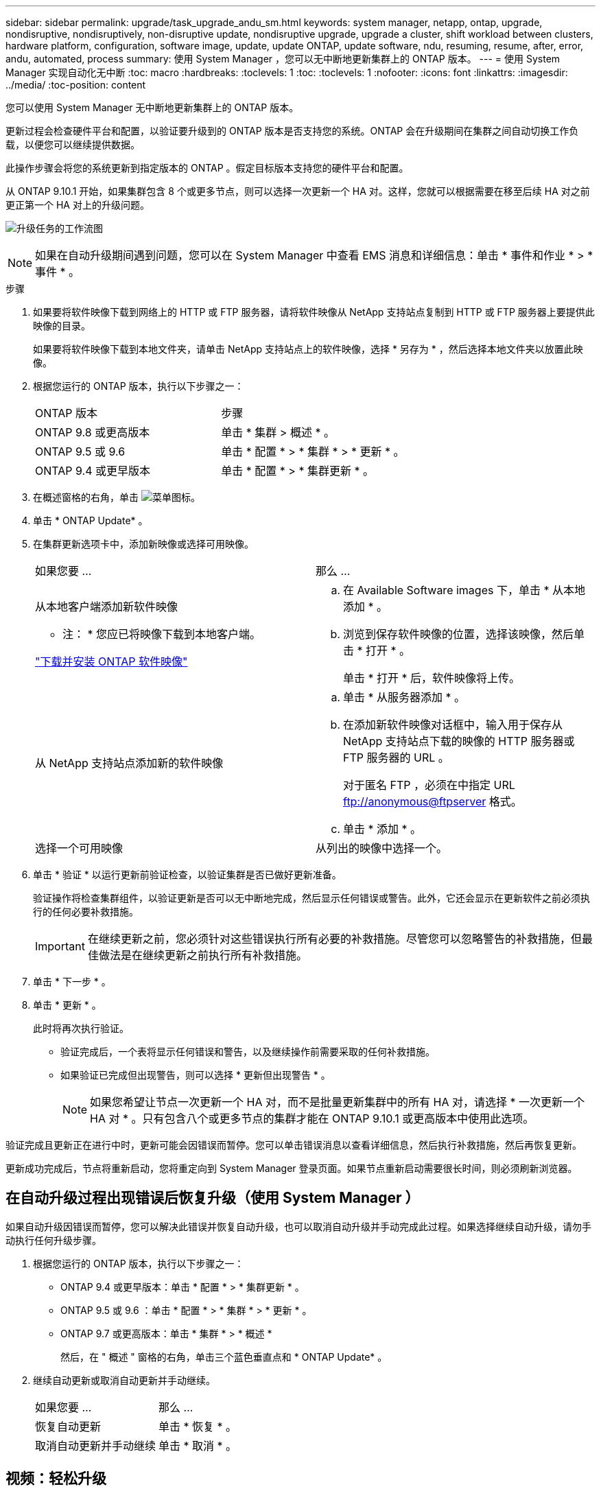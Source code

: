 ---
sidebar: sidebar 
permalink: upgrade/task_upgrade_andu_sm.html 
keywords: system manager, netapp, ontap, upgrade, nondisruptive, nondisruptively, non-disruptive update, nondisruptive upgrade, upgrade a cluster, shift workload between clusters, hardware platform, configuration, software image, update, update ONTAP, update software, ndu, resuming, resume, after, error, andu, automated, process 
summary: 使用 System Manager ，您可以无中断地更新集群上的 ONTAP 版本。 
---
= 使用 System Manager 实现自动化无中断
:toc: macro
:hardbreaks:
:toclevels: 1
:toc: 
:toclevels: 1
:nofooter: 
:icons: font
:linkattrs: 
:imagesdir: ../media/
:toc-position: content


[role="lead"]
您可以使用 System Manager 无中断地更新集群上的 ONTAP 版本。

更新过程会检查硬件平台和配置，以验证要升级到的 ONTAP 版本是否支持您的系统。ONTAP 会在升级期间在集群之间自动切换工作负载，以便您可以继续提供数据。

此操作步骤会将您的系统更新到指定版本的 ONTAP 。假定目标版本支持您的硬件平台和配置。

从 ONTAP 9.10.1 开始，如果集群包含 8 个或更多节点，则可以选择一次更新一个 HA 对。这样，您就可以根据需要在移至后续 HA 对之前更正第一个 HA 对上的升级问题。

image:workflow_admin_upgrade_ontap.gif["升级任务的工作流图"]


NOTE: 如果在自动升级期间遇到问题，您可以在 System Manager 中查看 EMS 消息和详细信息：单击 * 事件和作业 * > * 事件 * 。

.步骤
. 如果要将软件映像下载到网络上的 HTTP 或 FTP 服务器，请将软件映像从 NetApp 支持站点复制到 HTTP 或 FTP 服务器上要提供此映像的目录。
+
如果要将软件映像下载到本地文件夹，请单击 NetApp 支持站点上的软件映像，选择 * 另存为 * ，然后选择本地文件夹以放置此映像。

. 根据您运行的 ONTAP 版本，执行以下步骤之一：
+
|===


| ONTAP 版本 | 步骤 


| ONTAP 9.8 或更高版本  a| 
单击 * 集群 > 概述 * 。



| ONTAP 9.5 或 9.6  a| 
单击 * 配置 * > * 集群 * > * 更新 * 。



| ONTAP 9.4 或更早版本  a| 
单击 * 配置 * > * 集群更新 * 。

|===
. 在概述窗格的右角，单击 image:icon_kabob.gif["菜单图标"]。
. 单击 * ONTAP Update* 。
. 在集群更新选项卡中，添加新映像或选择可用映像。
+
|===


| 如果您要 ... | 那么 ... 


 a| 
从本地客户端添加新软件映像

* 注： * 您应已将映像下载到本地客户端。

link:task_download_and_install_ontap_software_image.html["下载并安装 ONTAP 软件映像"]
 a| 
.. 在 Available Software images 下，单击 * 从本地添加 * 。
.. 浏览到保存软件映像的位置，选择该映像，然后单击 * 打开 * 。
+
单击 * 打开 * 后，软件映像将上传。





 a| 
从 NetApp 支持站点添加新的软件映像
 a| 
.. 单击 * 从服务器添加 * 。
.. 在添加新软件映像对话框中，输入用于保存从 NetApp 支持站点下载的映像的 HTTP 服务器或 FTP 服务器的 URL 。
+
对于匿名 FTP ，必须在中指定 URL ftp://anonymous@ftpserver[] 格式。

.. 单击 * 添加 * 。




 a| 
选择一个可用映像
 a| 
从列出的映像中选择一个。

|===
. 单击 * 验证 * 以运行更新前验证检查，以验证集群是否已做好更新准备。
+
验证操作将检查集群组件，以验证更新是否可以无中断地完成，然后显示任何错误或警告。此外，它还会显示在更新软件之前必须执行的任何必要补救措施。

+

IMPORTANT: 在继续更新之前，您必须针对这些错误执行所有必要的补救措施。尽管您可以忽略警告的补救措施，但最佳做法是在继续更新之前执行所有补救措施。

. 单击 * 下一步 * 。
. 单击 * 更新 * 。
+
此时将再次执行验证。

+
** 验证完成后，一个表将显示任何错误和警告，以及继续操作前需要采取的任何补救措施。
** 如果验证已完成但出现警告，则可以选择 * 更新但出现警告 * 。
+

NOTE: 如果您希望让节点一次更新一个 HA 对，而不是批量更新集群中的所有 HA 对，请选择 * 一次更新一个 HA 对 * 。只有包含八个或更多节点的集群才能在 ONTAP 9.10.1 或更高版本中使用此选项。





验证完成且更新正在进行中时，更新可能会因错误而暂停。您可以单击错误消息以查看详细信息，然后执行补救措施，然后再恢复更新。

更新成功完成后，节点将重新启动，您将重定向到 System Manager 登录页面。如果节点重新启动需要很长时间，则必须刷新浏览器。



== 在自动升级过程出现错误后恢复升级（使用 System Manager ）

[role="lead"]
如果自动升级因错误而暂停，您可以解决此错误并恢复自动升级，也可以取消自动升级并手动完成此过程。如果选择继续自动升级，请勿手动执行任何升级步骤。

. 根据您运行的 ONTAP 版本，执行以下步骤之一：
+
** ONTAP 9.4 或更早版本：单击 * 配置 * > * 集群更新 * 。
** ONTAP 9.5 或 9.6 ：单击 * 配置 * > * 集群 * > * 更新 * 。
** ONTAP 9.7 或更高版本：单击 * 集群 * > * 概述 *
+
然后，在 " 概述 " 窗格的右角，单击三个蓝色垂直点和 * ONTAP Update* 。



. 继续自动更新或取消自动更新并手动继续。
+
|===


| 如果您要 ... | 那么 ... 


 a| 
恢复自动更新
 a| 
单击 * 恢复 * 。



 a| 
取消自动更新并手动继续
 a| 
单击 * 取消 * 。

|===




== 视频：轻松升级

了解 ONTAP 9.8 中 System Manager 简化的 ONTAP 升级功能。

video::xwwX8vrrmIk[youtube, width=848,height=480]